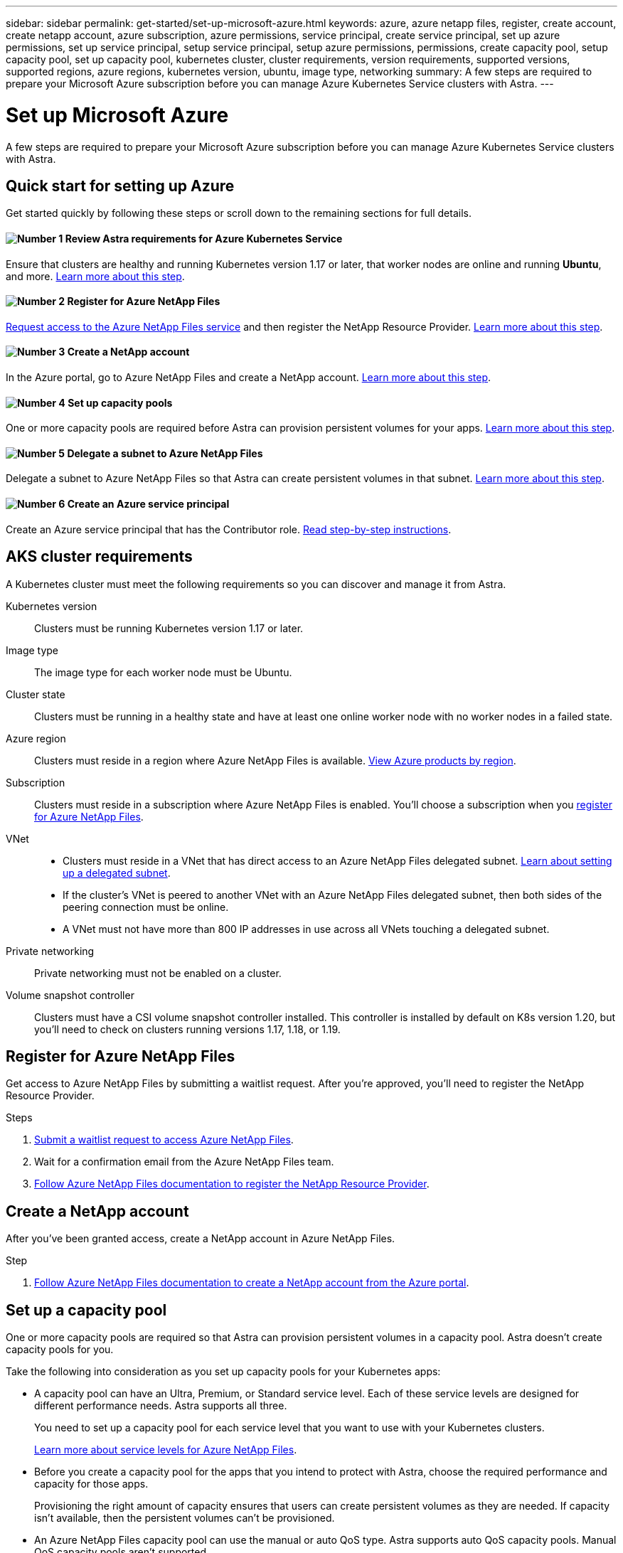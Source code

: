 ---
sidebar: sidebar
permalink: get-started/set-up-microsoft-azure.html
keywords: azure, azure netapp files, register, create account, create netapp account, azure subscription, azure permissions, service principal, create service principal, set up azure permissions, set up service principal, setup service principal, setup azure permissions, permissions, create capacity pool, setup capacity pool, set up capacity pool, kubernetes cluster, cluster requirements, version requirements, supported versions, supported regions, azure regions, kubernetes version, ubuntu, image type, networking
summary: A few steps are required to prepare your Microsoft Azure subscription before you can manage Azure Kubernetes Service clusters with Astra.
---

= Set up Microsoft Azure
:hardbreaks:
:icons: font
:imagesdir: ../media/get-started/

A few steps are required to prepare your Microsoft Azure subscription before you can manage Azure Kubernetes Service clusters with Astra.

== Quick start for setting up Azure

Get started quickly by following these steps or scroll down to the remaining sections for full details.

==== image:number1.png[Number 1] Review Astra requirements for Azure Kubernetes Service

[role="quick-margin-para"]
Ensure that clusters are healthy and running Kubernetes version 1.17 or later, that worker nodes are online and running *Ubuntu*, and more. <<AKS cluster requirements,Learn more about this step>>.

==== image:number2.png[Number 2] Register for Azure NetApp Files

[role="quick-margin-para"]
https://aka.ms/azurenetappfiles[Request access to the Azure NetApp Files service] and then register the NetApp Resource Provider. <<Register for Azure NetApp Files,Learn more about this step>>.

==== image:number3.png[Number 3] Create a NetApp account

[role="quick-margin-para"]
In the Azure portal, go to Azure NetApp Files and create a NetApp account. <<Create a NetApp account,Learn more about this step>>.

==== image:number4.png[Number 4] Set up capacity pools

[role="quick-margin-para"]
One or more capacity pools are required before Astra can provision persistent volumes for your apps. <<Set up a capacity pool,Learn more about this step>>.

==== image:number5.png[Number 5] Delegate a subnet to Azure NetApp Files

[role="quick-margin-para"]
Delegate a subnet to Azure NetApp Files so that Astra can create persistent volumes in that subnet. <<Delegate a subnet to Azure NetApp Files,Learn more about this step>>.

==== image:number6.png[Number 6] Create an Azure service principal

[role="quick-margin-para"]
Create an Azure service principal that has the Contributor role. <<Create an Azure service principal,Read step-by-step instructions>>.

== AKS cluster requirements

A Kubernetes cluster must meet the following requirements so you can discover and manage it from Astra.

Kubernetes version:: Clusters must be running Kubernetes version 1.17 or later.

Image type:: The image type for each worker node must be Ubuntu.

Cluster state:: Clusters must be running in a healthy state and have at least one online worker node with no worker nodes in a failed state.

Azure region:: Clusters must reside in a region where Azure NetApp Files is available. https://azure.microsoft.com/en-us/global-infrastructure/services/?products=netapp[View Azure products by region^].

Subscription:: Clusters must reside in a subscription where Azure NetApp Files is enabled. You'll choose a subscription when you <<Register for Azure NetApp Files,register for Azure NetApp Files>>.

VNet::
* Clusters must reside in a VNet that has direct access to an Azure NetApp Files delegated subnet. <<Delegate a subnet to Azure NetApp Files,Learn about setting up a delegated subnet>>.
*	If the cluster's VNet is peered to another VNet with an Azure NetApp Files delegated subnet, then both sides of the peering connection must be online.
*	A VNet must not have more than 800 IP addresses in use across all VNets touching a delegated subnet.

Private networking:: Private networking must not be enabled on a cluster.

Volume snapshot controller:: Clusters must have a CSI volume snapshot controller installed. This controller is installed by default on K8s version 1.20, but you'll need to check on clusters running versions 1.17, 1.18, or 1.19.

== Register for Azure NetApp Files

Get access to Azure NetApp Files by submitting a waitlist request. After you're approved, you'll need to register the NetApp Resource Provider.

.Steps

. https://aka.ms/azurenetappfiles[Submit a waitlist request to access Azure NetApp Files^].

. Wait for a confirmation email from the Azure NetApp Files team.

. https://docs.microsoft.com/en-us/azure/azure-netapp-files/azure-netapp-files-register#resource-provider[Follow Azure NetApp Files documentation to register the NetApp Resource Provider^].

== Create a NetApp account

After you've been granted access, create a NetApp account in Azure NetApp Files.

.Step

. https://docs.microsoft.com/en-us/azure/azure-netapp-files/azure-netapp-files-create-netapp-account[Follow Azure NetApp Files documentation to create a NetApp account from the Azure portal^].

== Set up a capacity pool

One or more capacity pools are required so that Astra can provision persistent volumes in a capacity pool. Astra doesn't create capacity pools for you.

Take the following into consideration as you set up capacity pools for your Kubernetes apps:

* A capacity pool can have an Ultra, Premium, or Standard service level. Each of these service levels are designed for different performance needs. Astra supports all three.
+
You need to set up a capacity pool for each service level that you want to use with your Kubernetes clusters.
+
link:../learn/azure-storage.html[Learn more about service levels for Azure NetApp Files].

* Before you create a capacity pool for the apps that you intend to protect with Astra, choose the required performance and capacity for those apps.
+
Provisioning the right amount of capacity ensures that users can create persistent volumes as they are needed. If capacity isn't available, then the persistent volumes can't be provisioned.

* An Azure NetApp Files capacity pool can use the manual or auto QoS type. Astra supports auto QoS capacity pools. Manual QoS capacity pools aren't supported.

.Step

. https://docs.microsoft.com/en-us/azure/azure-netapp-files/azure-netapp-files-set-up-capacity-pool[Follow Azure NetApp Files documentation to set up an auto QoS capacity pool^].

== Delegate a subnet to Azure NetApp Files

You need to delegate a subnet to Azure NetApp Files so that Astra can create persistent volumes in that subnet. You can have only one delegated subnet in a VNet.

.Step

. https://docs.microsoft.com/en-us/azure/azure-netapp-files/azure-netapp-files-delegate-subnet[Follow the Azure NetApp Files documentation to delegate a subnet to Azure NetApp Files^].

== Create an Azure service principal

Astra requires an Azure service principal that is assigned the Contributor role. Astra uses this service principal to facilitate Kubernetes application data management on your behalf.

A service principal is an identity created specifically for use with applications, services, and tools. Assigning a role to the service principal restricts access to specific Azure resources.

Follow the steps below to create a service principal using the Azure CLI. You'll need to save the output in a file and provide it to Astra later on. https://docs.microsoft.com/en-us/cli/azure/create-an-azure-service-principal-azure-cli[Refer to Azure documentation for more details about using the CLI^].

The following steps assume that you have permission to create a service principal and that you have the Microsoft Azure SDK (az command) installed on your machine.

.Requirements

*	The service principal must use regular authentication. Credentials aren't supported.
* The service principal must reside in the same Azure subscription as your AKS clusters and your Azure NetApp Files account.

.Steps

. Identify the subscription and tenant ID where your AKS clusters reside (these are the clusters that you want to manage in Astra).
+
[source,azureCLI]
az configure --list-defaults
az account list --output table

. Create the service principal, assign the Contributor role, and specify the scope to the entire subscription.
+
[source,azurecli]
az ad sp create-for-rbac --name http://sp-astra-service-principal --role contributor --scopes /subscriptions/SUBSCRIPTION-ID
+
Store the resulting output as a file. You'll need to provide this file to Astra so that Astra can discover your AKS clusters and manage Kubernetes data management operations. link:../use/manage-credentials.html[Learn about managing credentials in Astra].

. Optional: Test your service principal.
+
[source,azurecli]
az login --service-principal --username APP-ID-SERVICEPRINCIPAL --password PASSWORD --tenant TENANT-ID
az group list --subscription SUBSCRIPTION-ID
az aks list --subscription SUBSCRIPTION-ID
az storage container list --subscription SUBSCRIPTION-ID
